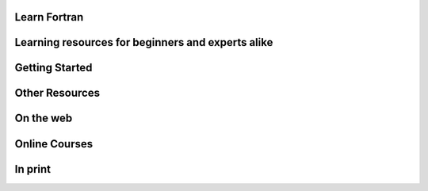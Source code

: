 .. rst-class:: center
Learn Fortran
####

Learning resources for beginners and experts alike
#####

Getting Started
####
.. jinja:: conf

    {% for j in books %}

   * `{{j.title}} <{{"https://henilp105.github.io/fortran-lang.org"+j.link}}>`_ {{j.description}}

   
    {% endfor %}


Other Resources
####

On the web
####

.. jinja:: conf
    
    {% for j in reference_links %}
    
 
   * `{{j.name}} <{{j.url}}>`_ {{j.description}}
   
    {% endfor %}


Online Courses
####

.. jinja:: conf
    
    {% for j in reference_courses %}
    
 
   * `{{j.name}} <{{j.url}}>`_ {{j.description}}
   
    {% endfor %}


In print
####

.. jinja:: conf

    {% for j in reference_books %}
    
   * {{j.author}} {{j.year}} `{{j.title}} <{{j.url}}>`_ {{j.edition}} {{j.location}}{{j.publisher}}
   
    {% endfor %}
